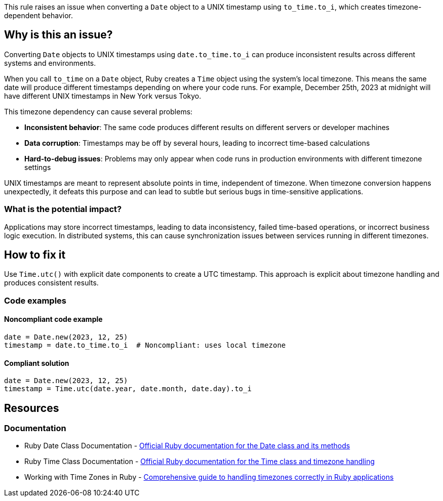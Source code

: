 This rule raises an issue when converting a `Date` object to a UNIX timestamp using `to_time.to_i`, which creates timezone-dependent behavior.

== Why is this an issue?

Converting `Date` objects to UNIX timestamps using `date.to_time.to_i` can produce inconsistent results across different systems and environments.

When you call `to_time` on a `Date` object, Ruby creates a `Time` object using the system's local timezone. This means the same date will produce different timestamps depending on where your code runs. For example, December 25th, 2023 at midnight will have different UNIX timestamps in New York versus Tokyo.

This timezone dependency can cause several problems:

* **Inconsistent behavior**: The same code produces different results on different servers or developer machines
* **Data corruption**: Timestamps may be off by several hours, leading to incorrect time-based calculations
* **Hard-to-debug issues**: Problems may only appear when code runs in production environments with different timezone settings

UNIX timestamps are meant to represent absolute points in time, independent of timezone. When timezone conversion happens unexpectedly, it defeats this purpose and can lead to subtle but serious bugs in time-sensitive applications.

=== What is the potential impact?

Applications may store incorrect timestamps, leading to data inconsistency, failed time-based operations, or incorrect business logic execution. In distributed systems, this can cause synchronization issues between services running in different timezones.

== How to fix it

Use `Time.utc()` with explicit date components to create a UTC timestamp. This approach is explicit about timezone handling and produces consistent results.

=== Code examples

==== Noncompliant code example

[source,ruby,diff-id=1,diff-type=noncompliant]
----
date = Date.new(2023, 12, 25)
timestamp = date.to_time.to_i  # Noncompliant: uses local timezone
----

==== Compliant solution

[source,ruby,diff-id=1,diff-type=compliant]
----
date = Date.new(2023, 12, 25)
timestamp = Time.utc(date.year, date.month, date.day).to_i
----

== Resources

=== Documentation

 * Ruby Date Class Documentation - https://ruby-doc.org/stdlib-3.0.0/libdoc/date/rdoc/Date.html[Official Ruby documentation for the Date class and its methods]

 * Ruby Time Class Documentation - https://ruby-doc.org/core-3.0.0/Time.html[Official Ruby documentation for the Time class and timezone handling]

 * Working with Time Zones in Ruby - https://thoughtbot.com/blog/its-about-time-zones[Comprehensive guide to handling timezones correctly in Ruby applications]
